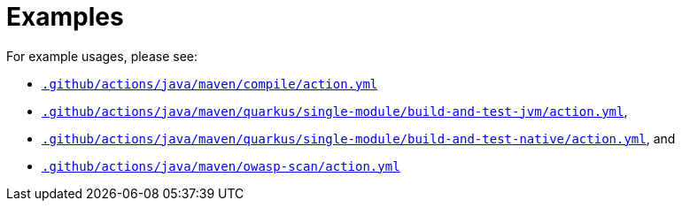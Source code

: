 ifndef::rootdir[]
:toc:
:toclevels: 4
:rootdir: ../../../../../../..
endif::[]

= Examples

For example usages, please see:

* link:{rootdir}/.github/actions/java/maven/compile/action.yml[`.github/actions/java/maven/compile/action.yml`]
* link:{rootdir}/.github/actions/java/maven/quarkus/single-module/build-and-test-jvm/action.yml[`.github/actions/java/maven/quarkus/single-module/build-and-test-jvm/action.yml`],
* link:{rootdir}/.github/actions/java/maven/quarkus/single-module/build-and-test-native/action.yml[`.github/actions/java/maven/quarkus/single-module/build-and-test-native/action.yml`], and
* link:{rootdir}/.github/actions/java/maven/owasp-scan/action.yml[`.github/actions/java/maven/owasp-scan/action.yml`]